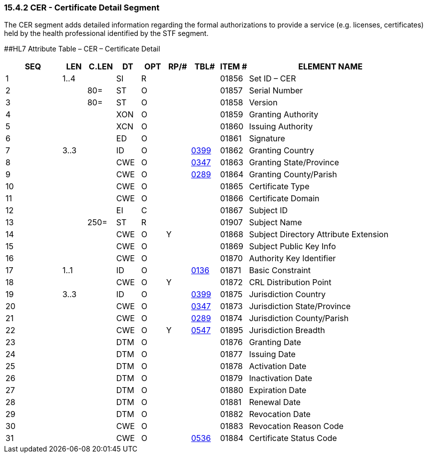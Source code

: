 === 15.4.2 CER - Certificate Detail Segment

The CER segment adds detailed information regarding the formal authorizations to provide a service (e.g. licenses, certificates) held by the health professional identified by the STF segment.

[#CER .anchor]####HL7 Attribute Table – CER – Certificate Detail

[width="100%",cols="14%,6%,7%,6%,6%,6%,7%,7%,41%",options="header",]
|===
|SEQ |LEN |C.LEN |DT |OPT |RP/# |TBL# |ITEM # |ELEMENT NAME
|1 |1..4 | |SI |R | | |01856 |Set ID – CER
|2 | |80= |ST |O | | |01857 |Serial Number
|3 | |80= |ST |O | | |01858 |Version
|4 | | |XON |O | | |01859 |Granting Authority
|5 | | |XCN |O | | |01860 |Issuing Authority
|6 | | |ED |O | | |01861 |Signature
|7 |3..3 | |ID |O | |file:///E:\V2\v2.9%20final%20Nov%20from%20Frank\V29_CH02C_Tables.docx#HL70399[0399] |01862 |Granting Country
|8 | | |CWE |O | |file:///E:\V2\v2.9%20final%20Nov%20from%20Frank\V29_CH02C_Tables.docx#HL70347[0347] |01863 |Granting State/Province
|9 | | |CWE |O | |file:///E:\V2\v2.9%20final%20Nov%20from%20Frank\V29_CH02C_Tables.docx#HL70289[0289] |01864 |Granting County/Parish
|10 | | |CWE |O | | |01865 |Certificate Type
|11 | | |CWE |O | | |01866 |Certificate Domain
|12 | | |EI |C | | |01867 |Subject ID
|13 | |250= |ST |R | | |01907 |Subject Name
|14 | | |CWE |O |Y | |01868 |Subject Directory Attribute Extension
|15 | | |CWE |O | | |01869 |Subject Public Key Info
|16 | | |CWE |O | | |01870 |Authority Key Identifier
|17 |1..1 | |ID |O | |file:///E:\V2\v2.9%20final%20Nov%20from%20Frank\V29_CH02C_Tables.docx#HL70136[0136] |01871 |Basic Constraint
|18 | | |CWE |O |Y | |01872 |CRL Distribution Point
|19 |3..3 | |ID |O | |file:///E:\V2\v2.9%20final%20Nov%20from%20Frank\V29_CH02C_Tables.docx#HL70399[0399] |01875 |Jurisdiction Country
|20 | | |CWE |O | |file:///E:\V2\v2.9%20final%20Nov%20from%20Frank\V29_CH02C_Tables.docx#HL70347[0347] |01873 |Jurisdiction State/Province
|21 | | |CWE |O | |file:///E:\V2\v2.9%20final%20Nov%20from%20Frank\V29_CH02C_Tables.docx#HL70289[0289] |01874 |Jurisdiction County/Parish
|22 | | |CWE |O |Y |file:///E:\V2\v2.9%20final%20Nov%20from%20Frank\V29_CH02C_Tables.docx#HL70547[0547] |01895 |Jurisdiction Breadth
|23 | | |DTM |O | | |01876 |Granting Date
|24 | | |DTM |O | | |01877 |Issuing Date
|25 | | |DTM |O | | |01878 |Activation Date
|26 | | |DTM |O | | |01879 |Inactivation Date
|27 | | |DTM |O | | |01880 |Expiration Date
|28 | | |DTM |O | | |01881 |Renewal Date
|29 | | |DTM |O | | |01882 |Revocation Date
|30 | | |CWE |O | | |01883 |Revocation Reason Code
|31 | | |CWE |O | |file:///E:\V2\v2.9%20final%20Nov%20from%20Frank\V29_CH02C_Tables.docx#HL70536[0536] |01884 |Certificate Status Code
|===

